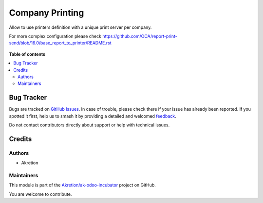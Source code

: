 ================
Company Printing
================

.. 
   !!!!!!!!!!!!!!!!!!!!!!!!!!!!!!!!!!!!!!!!!!!!!!!!!!!!
   !! This file is generated by oca-gen-addon-readme !!
   !! changes will be overwritten.                   !!
   !!!!!!!!!!!!!!!!!!!!!!!!!!!!!!!!!!!!!!!!!!!!!!!!!!!!
   !! source digest: sha256:d6ac6655a59ec124aa3c0d0902e14bc541fce34ef27f51e5bd1555c9933a7b7e
   !!!!!!!!!!!!!!!!!!!!!!!!!!!!!!!!!!!!!!!!!!!!!!!!!!!!

.. |badge1| image:: https://img.shields.io/badge/maturity-Beta-yellow.png
    :target: https://odoo-community.org/page/development-status
    :alt: Beta
.. |badge2| image:: https://img.shields.io/badge/licence-AGPL--3-blue.png
    :target: http://www.gnu.org/licenses/agpl-3.0-standalone.html
    :alt: License: AGPL-3
.. |badge3| image:: https://img.shields.io/badge/github-Akretion%2Fak--odoo--incubator-lightgray.png?logo=github
    :target: https://github.com/Akretion/ak-odoo-incubator/tree/main/warehouse_print_server
    :alt: Akretion/ak-odoo-incubator

|badge1| |badge2| |badge3|

Allow to use printers definition with a unique print server per company.

For more complex configuration please check 
https://github.com/OCA/report-print-send/blob/16.0/base_report_to_printer/README.rst

.. figure:: warehouse_print_server/static/description/cups_config.png
    :alt: Cups configuration in Odoo

**Table of contents**

.. contents::
   :local:

Bug Tracker
===========

Bugs are tracked on `GitHub Issues <https://github.com/Akretion/ak-odoo-incubator/issues>`_.
In case of trouble, please check there if your issue has already been reported.
If you spotted it first, help us to smash it by providing a detailed and welcomed
`feedback <https://github.com/Akretion/ak-odoo-incubator/issues/new?body=module:%20warehouse_print_server%0Aversion:%20main%0A%0A**Steps%20to%20reproduce**%0A-%20...%0A%0A**Current%20behavior**%0A%0A**Expected%20behavior**>`_.

Do not contact contributors directly about support or help with technical issues.

Credits
=======

Authors
~~~~~~~

* Akretion

Maintainers
~~~~~~~~~~~

This module is part of the `Akretion/ak-odoo-incubator <https://github.com/Akretion/ak-odoo-incubator/tree/main/warehouse_print_server>`_ project on GitHub.

You are welcome to contribute.
